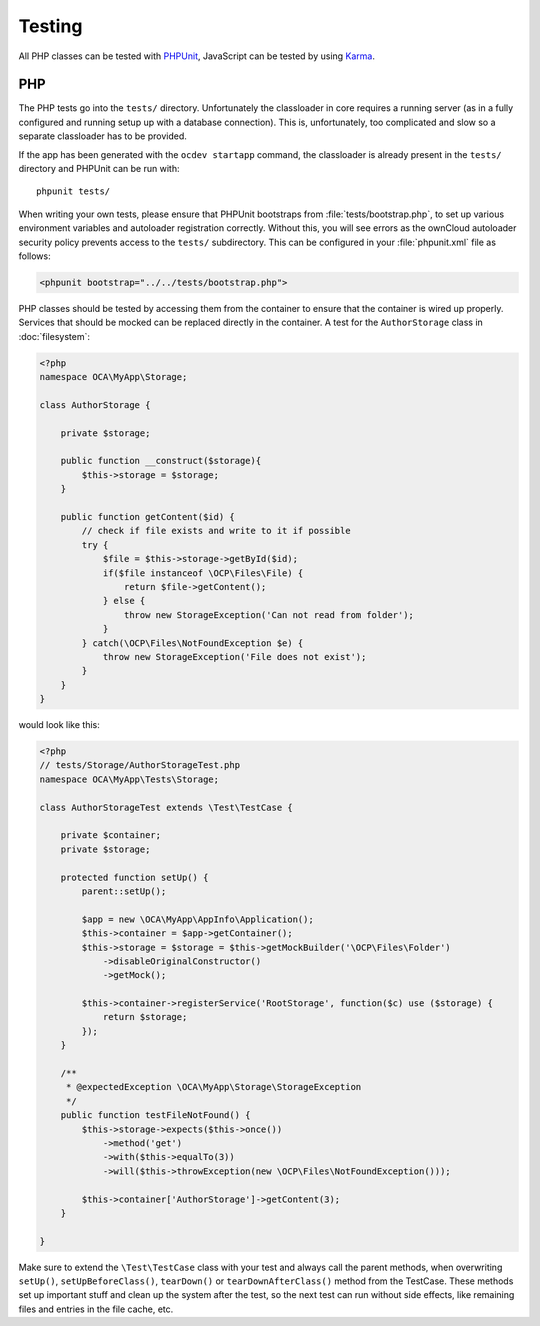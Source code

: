 =======
Testing
=======

.. sectionauthor:: Bernhard Posselt <dev@bernhard-posselt.com>

All PHP classes can be tested with `PHPUnit <http://phpunit.de/>`_, JavaScript can be tested by using `Karma <http://karma-runner.github.io/0.12/index.html>`_.

PHP
===

The PHP tests go into the ``tests/`` directory. 
Unfortunately the classloader in core requires a running server (as in a fully configured and running setup up with a database connection). 
This is, unfortunately, too complicated and slow so a separate classloader has to be provided. 

If the app has been generated with the ``ocdev startapp`` command, the classloader is already present in the ``tests/`` directory and PHPUnit can be run with::

    phpunit tests/

When writing your own tests, please ensure that PHPUnit bootstraps from :file:`tests/bootstrap.php`, to set up various environment variables and autoloader registration correctly. 
Without this, you will see errors as the ownCloud autoloader security policy prevents access to the ``tests/`` subdirectory. 
This can be configured in your :file:`phpunit.xml` file as follows:

.. code-block:: xml

    <phpunit bootstrap="../../tests/bootstrap.php">

PHP classes should be tested by accessing them from the container to ensure that the container is wired up properly. 
Services that should be mocked can be replaced directly in the container.
A test for the ``AuthorStorage`` class in :doc:`filesystem`:

.. code-block:: php

    <?php
    namespace OCA\MyApp\Storage;

    class AuthorStorage {

        private $storage;

        public function __construct($storage){
            $this->storage = $storage;
        }

        public function getContent($id) {
            // check if file exists and write to it if possible
            try {
                $file = $this->storage->getById($id);
                if($file instanceof \OCP\Files\File) {
                    return $file->getContent();
                } else {
                    throw new StorageException('Can not read from folder');
                }
            } catch(\OCP\Files\NotFoundException $e) {
                throw new StorageException('File does not exist');
            }
        }
    }

would look like this:

.. code-block:: php

    <?php
    // tests/Storage/AuthorStorageTest.php
    namespace OCA\MyApp\Tests\Storage;

    class AuthorStorageTest extends \Test\TestCase {

        private $container;
        private $storage;

        protected function setUp() {
            parent::setUp();

            $app = new \OCA\MyApp\AppInfo\Application();
            $this->container = $app->getContainer();
            $this->storage = $storage = $this->getMockBuilder('\OCP\Files\Folder')
                ->disableOriginalConstructor()
                ->getMock();

            $this->container->registerService('RootStorage', function($c) use ($storage) {
                return $storage;
            });
        }

        /**
         * @expectedException \OCA\MyApp\Storage\StorageException
         */
        public function testFileNotFound() {
            $this->storage->expects($this->once())
                ->method('get')
                ->with($this->equalTo(3))
                ->will($this->throwException(new \OCP\Files\NotFoundException()));

            $this->container['AuthorStorage']->getContent(3);
        }

    }

Make sure to extend the ``\Test\TestCase`` class with your test and always call the parent methods, when overwriting ``setUp()``, ``setUpBeforeClass()``, ``tearDown()`` or ``tearDownAfterClass()`` method from the TestCase. 
These methods set up important stuff and clean up the system after the test, so the next test can run without side effects, like remaining files and entries in the file cache, etc.
